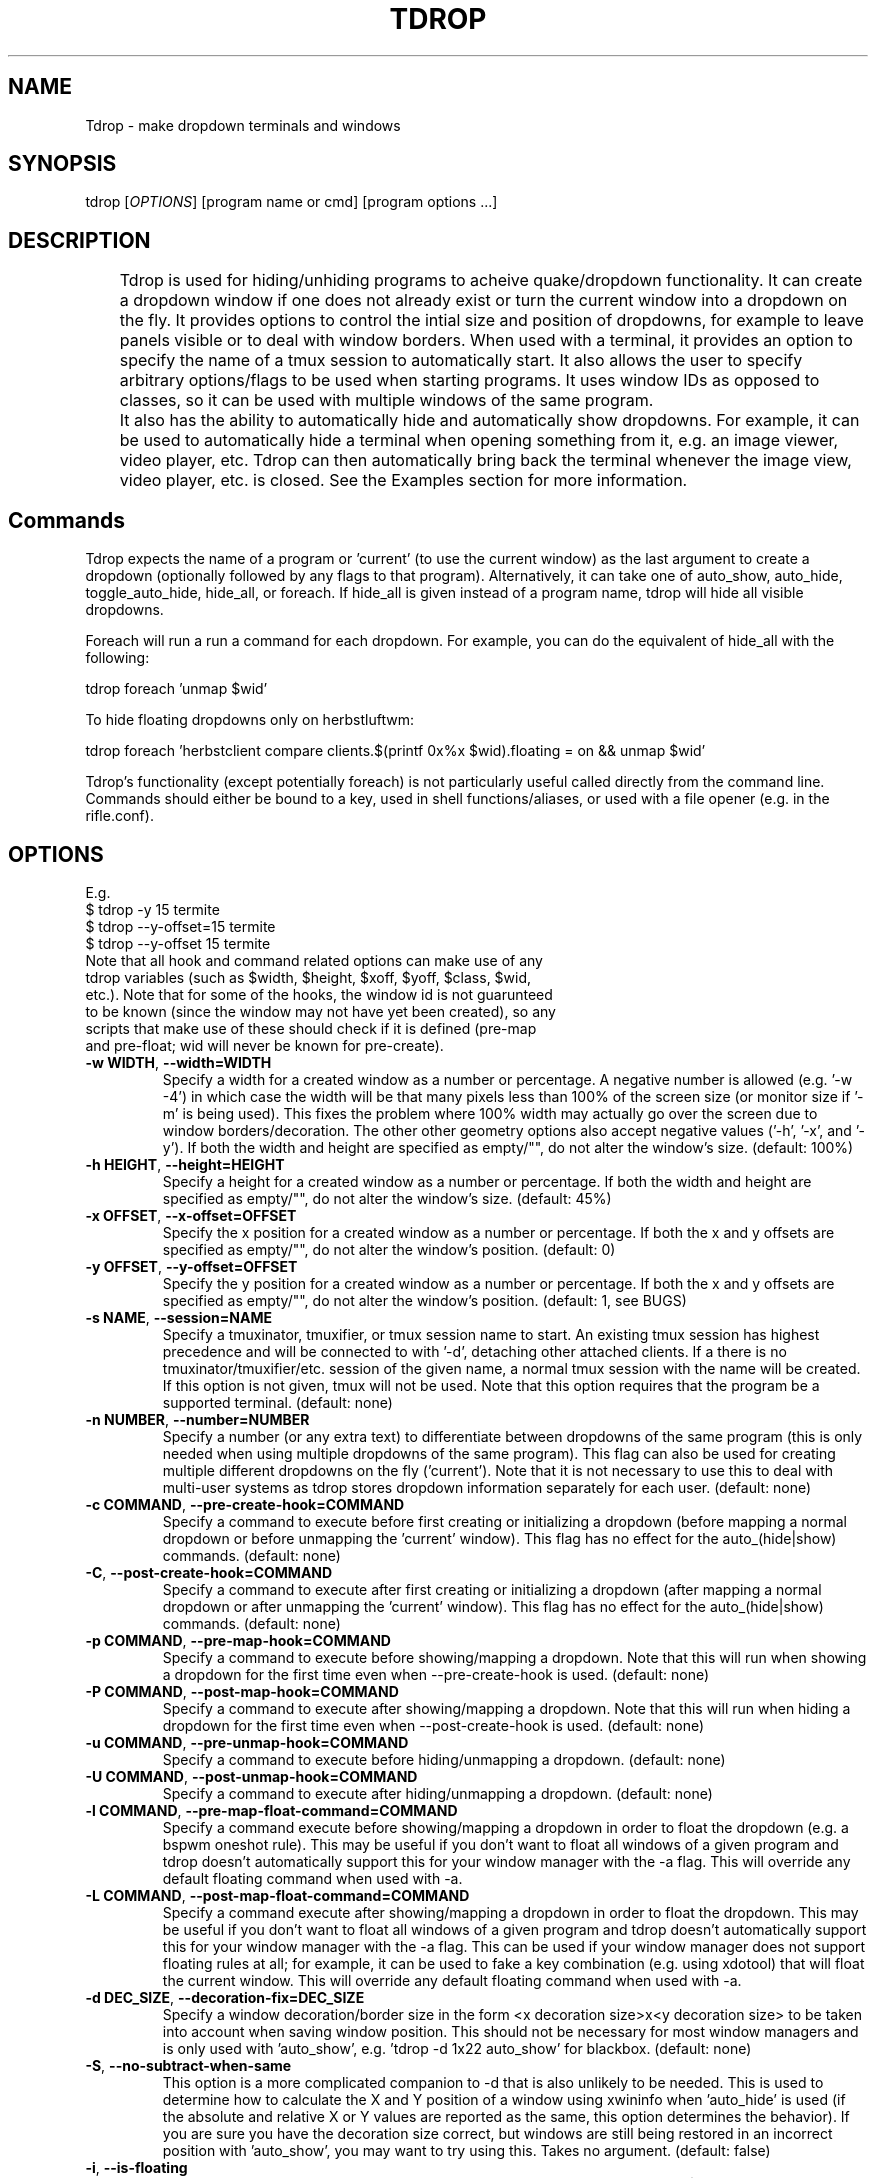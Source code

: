 .\" Man page for tdrop.
.\" Please make an issue on the online repository if you find errors or typos.
.TH TDROP 1 "11 February 2015" "tdrop 0.4.0" "tdrop man page"
.SH NAME
Tdrop - make dropdown terminals and windows
.SH SYNOPSIS
tdrop [\fIOPTIONS\fR] [program name or cmd] [program options ...]
.SH DESCRIPTION
	Tdrop is used for hiding/unhiding programs to acheive quake/dropdown functionality. It can create a dropdown window if one does not already exist or turn the current window into a dropdown on the fly. It provides options to control the intial size and position of dropdowns, for example to leave panels visible or to deal with window borders. When used with a terminal, it provides an option to specify the name of a tmux session to automatically start. It also allows the user to specify arbitrary options/flags to be used when starting programs. It uses window IDs as opposed to classes, so it can be used with multiple windows of the same program.

	It also has the ability to automatically hide and automatically show dropdowns. For example, it can be used to automatically hide a terminal when opening something from it, e.g. an image viewer, video player, etc. Tdrop can         then automatically bring back the terminal whenever the image view, video player, etc. is closed. See the Examples section for more information.
.SH Commands
Tdrop expects the name of a program or 'current' (to use the current window) as the last argument to create a dropdown (optionally followed by any flags to that program). Alternatively, it can take one of auto_show, auto_hide, toggle_auto_hide, hide_all, or foreach. If hide_all is given instead of a program name, tdrop will hide all visible dropdowns.

Foreach will run a run a command for each dropdown. For example, you can do the equivalent of hide_all with the following:

tdrop foreach 'unmap $wid'

To hide floating dropdowns only on herbstluftwm:

tdrop foreach 'herbstclient compare clients.$(printf 0x%x $wid).floating = on && unmap $wid'

Tdrop's functionality (except potentially foreach) is not particularly useful called directly from the command line. Commands should either be bound to a key, used in shell functions/aliases, or used with a file opener (e.g. in the rifle.conf).

.SH OPTIONS
.br
E.g.
.br
$ tdrop -y 15 termite
.br
$ tdrop --y-offset=15 termite
.br
$ tdrop --y-offset 15 termite
.TP
Note that all hook and command related options can make use of any tdrop variables (such as $width, $height, $xoff, $yoff, $class, $wid, etc.). Note that for some of the hooks, the window id is not guarunteed to be known (since the window may not have yet been created), so any scripts that make use of these should check if it is defined (pre-map and pre-float; wid will never be known for pre-create).
.TP
\fB-w WIDTH\fR, \fB --width=WIDTH\fR
Specify a width for a created window as a number or percentage. A negative number is allowed (e.g. '-w -4') in which case the width will be that many pixels less than 100% of the screen size (or monitor size if '-m' is being used). This fixes the problem where 100% width may actually go over the screen due to window borders/decoration. The other other geometry options also accept negative values ('-h', '-x', and '-y'). If both the width and height are specified as empty/"", do not alter the window's size. (default: 100%)
.TP
\fB-h HEIGHT\fR, \fB --height=HEIGHT\fR
Specify a height for a created window as a number or percentage. If both the width and height are specified as empty/"", do not alter the window's size. (default: 45%)
.TP
\fB-x OFFSET\fR, \fB --x-offset=OFFSET\fR
Specify the x position for a created window as a number or percentage. If both the x and y offsets are specified as empty/"", do not alter the window's position. (default: 0)
.TP
\fB-y OFFSET\fR, \fB --y-offset=OFFSET\fR
Specify the y position for a created window as a number or percentage. If both the x and y offsets are specified as empty/"", do not alter the window's position. (default: 1, see BUGS)
.TP
\fB-s NAME\fR, \fB --session=NAME\fR
Specify a tmuxinator, tmuxifier, or tmux session name to start. An existing tmux session has highest precedence and will be connected to with '-d', detaching other attached clients. If a there is no tmuxinator/tmuxifier/etc. session of the given name, a normal tmux session with the name will be created. If this option is not given, tmux will not be used. Note that this option requires that the program be a supported terminal. (default: none)
.TP
\fB-n NUMBER\fR, \fB --number=NUMBER\fR
Specify a number (or any extra text) to differentiate between dropdowns of the same program (this is only needed when using multiple dropdowns of the same program). This flag can also be used for creating multiple different dropdowns on the fly ('current'). Note that it is not necessary to use this to deal with multi-user systems as tdrop stores dropdown information separately for each user. (default: none)
.TP
\fB-c COMMAND\fR, \fB --pre-create-hook=COMMAND\fR
Specify a command to execute before first creating or initializing a dropdown (before mapping a normal dropdown or before unmapping the 'current' window). This flag has no effect for the auto_(hide|show) commands. (default: none)
.TP
\fB-C\fR, \fB --post-create-hook=COMMAND\fR
Specify a command to execute after first creating or initializing a dropdown (after mapping a normal dropdown or after unmapping the 'current' window). This flag has no effect for the auto_(hide|show) commands. (default: none)
.TP
\fB-p COMMAND\fR, \fB --pre-map-hook=COMMAND\fR
Specify a command to execute before showing/mapping a dropdown. Note that this will run when showing a dropdown for the first time even when --pre-create-hook is used. (default: none)
.TP
\fB-P COMMAND\fR, \fB --post-map-hook=COMMAND\fR
Specify a command to execute after showing/mapping a dropdown. Note that this will run when hiding a dropdown for the first time even when --post-create-hook is used. (default: none)
.TP
\fB-u COMMAND\fR, \fB --pre-unmap-hook=COMMAND\fR
Specify a command to execute before hiding/unmapping a dropdown. (default: none)
.TP
\fB-U COMMAND\fR, \fB --post-unmap-hook=COMMAND\fR
Specify a command to execute after hiding/unmapping a dropdown. (default: none)
.TP
\fB-l COMMAND\fR, \fB --pre-map-float-command=COMMAND\fR
Specify a command execute before showing/mapping a dropdown in order to float the dropdown (e.g. a bspwm oneshot rule). This may be useful if you don't want to float all windows of a given program and tdrop doesn't automatically support this for your window manager with the -a flag. This will override any default floating command when used with -a.
.TP
\fB-L COMMAND\fR, \fB --post-map-float-command=COMMAND\fR
Specify a command execute after showing/mapping a dropdown in order to float the dropdown. This may be useful if you don't want to float all windows of a given program and tdrop doesn't automatically support this for your window manager with the -a flag. This can be used if your window manager does not support floating rules at all; for example, it can be used to fake a key combination (e.g. using xdotool) that will float the current window. This will override any default floating command when used with -a.
.TP
\fB-d DEC_SIZE\fR, \fB --decoration-fix=DEC_SIZE\fR
Specify a window decoration/border size in the form <x decoration size>x<y decoration size> to be taken into account when saving window position. This should not be necessary for most window managers and is only used with 'auto_show', e.g. 'tdrop -d 1x22 auto_show' for blackbox. (default: none)
.TP
\fB-S\fR, \fB --no-subtract-when-same\fR
This option is a more complicated companion to -d that is also unlikely to be needed. This is used to determine how to calculate the X and Y position of a window using xwininfo when 'auto_hide' is used (if the absolute and relative X or Y values are reported as the same, this option determines the behavior). If you are sure you have the decoration size correct, but windows are still being restored in an incorrect position with 'auto_show', you may want to try using this. Takes no argument. (default: false)
.TP
\fB-i\fR, \fB --is-floating\fR
Specify a command that will determine whether the current window is floating ($wid can be used in the command instead). Only used for the auto_hide command. This will be used to save whether the current window is floating or not. When restoring the window, if there is a float command and the window was previously floating, it will be floated. (default: none)
.TP
\fB-f\fR, \fB --program-flags\fR
NOTE: Using this flag is deprecated; it may be removed in the future. Instead, specify program flags after the program (e.g. "tdrop kitty --name foo").

Specify flags/options that the terminal or program should be called with. For example, to set the title of the terminal, something like 'tdrop -f "--title mytitle" <program>' can be used.

Caution: If there is a tmux session specified (with -s), the option to execute a program (usually -e for terminal programs) is implicitly added by tdrop! (default: none)
.TP
\fB-a\fR, \fB --auto-detect-wm\fR
If there are available settings for the detected window manager for the -l, -L, -d, and/or -i options, automatically set them. Takes no argument. Manually specified settings take precedence. This can be used both for dropdowns and the auto_(hide|show) commands. Takes no argument. (default: false)
.TP
\fB-m\fR, \fB --monitor-aware\fR
This option only applies for dropdowns (not auto-hiding and auto-showing). Specify that geometry values should be relative to the current monitor. For example, if the width is a percentage or negative value, the pixel width will be calculated as a percentage of the current monitor's width (instead of the combined width of all monitors). If the monitor changes, this option will cause a dropdown to be resized to fit the given percentages. Note that this option assumes xrandr is being used and requires xrandr to work. (default: false)
.TP
\fB-t\fR, \fB --pointer-monitor-detection\fR
Use mouse pointer location for detecting which monitor is the current one so terminal will be displayed on it. Without this option, the monitor with currently active window is considered the current one. This option is only effective if -m / --monitor-aware option is enabled.
.TP
\fB-A\fR, \fB --activate\fR
Always activate/show the dropdown if it is not currently focused. Only hide the dropdown if it is currently focused.
.TP
\fB--monitor=NAME\fR
Specify the monitor to base geometry calculations on when using -m / --monitor-aware instead of detecting the monitor by the actively focused window or mouse pointer.
.TP
\fB --wm=NAME\fR
Specify the window manager name (which determines the default settings when -a is specified). This may be useful if you've change the name of your window manager using wmname as this will prevent tdrop from correctly detecting the real window manager name. This could also potentially be useful if the all the default -a settings for another window manager work with the current one (e.g. if using a similar but differently named fork of some window manager). (default: automatically detected)
.TP
\fB --class=NAME\fR
Providing this option lets tdrop know what the class (or classname) of the window is (it does not actually set the class for a window). This is used for window managers like bspwm that use the class for floating rules. For some commonly used programs, tdrop will already use the correct class. This option is useful when the program name and class are not the same and there is not already a default mapping between the two. (default: the program name or a known substitution)

Both the class and classname of a window can be obtained using xprop (see WM_CLASS). As for the difference, generally the class starts with an uppercase letter and the classname starts with a lowercase letter. The xprop output may only list one for some programs (e.g. urxvt only has "urxvt"). Currently this option is only useful for bspwm, and it does not matter whether the class or classname (which bspwm calls an instance name) is provided, so the user does not really need to worry about the distinction.
.TP
\fB --name=NAME\fR
This option only applies for dropdowns (not auto-hiding and auto-showing). Set a new name for the dropdown window (see _NET_WM_NAME and WM_NAME in xprop output). This option may be useful if you want to add specific rules just for dropdowns with a program like compton by giving them a common title. (default: none)
.TP
\fB --clear\fR
Used to clear a saved window id for the given program or 'current' instead of creating a dropdown. Takes no argument.
.TP
\fB --no-cancel\fR
Specifies that manually re-showing an auto-hidden window with tdrop should not cancel an auto_show. Takes no argument. See the examples.
.TP
\fB --timeout\fR
Specifies the timeout in to wait for a window to appear when starting a program before giving up. This prevents a tdrop process from sticking around forever if a program fails to start. (default: 10)
.TP
\fB --debug\fR
Print information for debugging to stdout and to /tmp/tdrop_<user>/log. Takes no argument. (default: false)
.TP
\fB-r\fR, \fB --remember\fR
Store window geometry when hiding and restore geometry when showing instead of using the specified -x, -y, -w, and -h arguments. If used in combination with -m, the x and y positions will be shifted relative to the current monitor when storing/restoring. For example, if you close the dropdown on the leftmost monitor where x is 0 and restore on a monitor to the right, tdrop will offset x so it shows up on the right monitor. This option takes no argument. (default: false)
.TP
\fB-N\fR, \fB --no-manage\fR
This is shorthand for -x "", -y "", -w "", -h "" and is incompatible with them (do not set both). When specified, tdrop will not enforce any geometry on the dropdown. This can be useful in combination with --remember if you want to ignore the default geometry values and not have tdrop alter the window geometry when first creating the dropdown. Takes no argument. (default: false)
.TP
\fB --help\fR
Print basic help information. Takes no argument.

.SH EXAMPLES
.SS Making Dropdowns
Use a key binding program such as sxhkd to bind keys to these commands.

The simplest example to make a dropdown for an xterm:
.br
$ tdrop xterm

When using a tiling window manager like bspwm, dropdowns like guake will by default be tiled instead of floated. One can create a rule to float every instance of guake or another dropdown. However, one may not want to float every instance of a terminal used with tdrop. Tdrop allows the user to run their own commands at various points during execution, for example before mapping the window:
.br
$ tdrop -p "bspc rule -a xterm -o floating=on" xterm

Tdrop also provides tested settings for certain window managers. One can use the '-a' flag if settings exist for the current window manager. For example, if bspwm is the window manager, the following command is the same as the above command and will work for whatever terminal/program is specified and will also work with 'tdrop auto_show'. For a list of window managers with tested settings see the readme or the script itself.
.br
$ tdrop -a xterm

Tdrop supports controlling the initial size and placement of a terminal. The border of a window may need to be taken into an account. For example, I use a border size of 2, so I use 4 less than my screen size. I also use a y-offset of 14 so that the dropdown doesn't hide my panel:
.br
$ tdrop -a -w 1362 -y 14 xterm

Tdrop can also create a tmux session if it does not exist:
.br
$ tdrop -a -w 1362 -y 14 -s dropdown xterm

Tdrop allows for having multiple dropdowns of the same type:
.br
$ tdrop xterm
.br
$ tdrop -n 1 xterm
.br
$ tdrop -n 2 xterm
.br
...

Tdrop works with normal windows (with some potential visual annoyance, see BUGS):
.br
$ tdrop zathura
.br
# the current window
.br
$ tdrop current

Once a window is turned into a dropdown, the key bound to 'tdrop ... current' will continue to toggle that window until it is closed. Then the key can be used to create a new dropdown. '-n' can also be used to have multiple 'current' keys. If an active window is accidentally turned into a dropdown, it can be cleared:
.br
$ tdrop --clear current
.br
# clear a specific number
.br
$ tdrop -n 1 --clear current

.SS Auto-hiding/showing
These example will work even for non-dropdown terminals.

Tdrop provides the functionality to get programs/terminals out of the way when opening other programs. For example, when opening an image viewer from a normal floating dropdown, the dropdown will be over the image viewer. This requires an extra hotkey press to hide the dropdown. If one wants to return to the dropdown after looking at images, the hotkey must be once again invoked. Tdrop allows for this process to be automated.

For example, this could be added to a shell's config/startup file:
.br
hide_on_open() { tdrop -a auto_hide; "$@" && tdrop -a auto_show }

To use it in an alias when writing a commit message in an graphical $EDITOR started from a terminal:
.br
alias gc='hide_on_open git commit'

This will hide the terminal window when opening the commit editor and then reshow the terminal once the editor is closed. It should also maintain the window's position and size when showing it. If the window moves down and to the right every time it is auto-hidden and then shown again, the user may need to specify a -d value. Alternatively, if one already exists for the user's window manager, -a can be used to automatically set it. The -l and -L options are also used with auto_show and can be set automatically with -a if default settings exist for the current window manager.

Note that for tiling window managers that support 'tdrop -a auto_show', reshowing a window will always float the window (even if it was orignally tiled) if -i is not specified. To prevent this, also use 'tdrop -a auto_hide' if your window manager is supported. Otherwise, -i must be manually specified with auto_hide.

This functionality might lead to some unwanted "re-shows" of dropdown. Consider a situation in which one opens an image viewer from a dropdown and leaves it open for a while, resuming normal use of the dropdown. When the image viewer is closed, the dropdown appears, unwanted. Tdrop is smart about this and won't "re-show" a dropdown if it has been manually toggled since an auto-hide. If you don't want this check to happen, use '--no-cancel' in your dropdown key binding.

Auto-hiding functionality is particularly nice to use with a file opener like rifle:
.br
mime ^image, has sxiv, X, flag f = tdrop auto_hide ; sxiv -a -- "$@" && tdrop -a auto_show

.SH BUGS
If -y is set to 0, a window may be subsequently moved to the middle when showing/mapping it with xdotool. This may have to do with the window border.

.SH AUTHOR
Fox Kiester <noct at posteo\&.net>
.br
Source: https://github.com/noctuid/tdrop

.SH SEE ALSO
xdotool(1), sxhkd(1), xprop(1), xwininfo(1), tmux(1)

